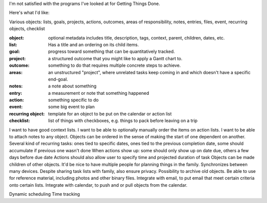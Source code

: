 I'm not satisfied with the programs I've looked at for Getting Things Done.

Here's what I'd like:

Various objects: lists, goals, projects, actions, outcomes, areas of responsibility, notes, entries, files, event, recurring objects, checklist

:object: optional metadata includes title, description, tags, context, parent, children, dates, etc.
:list: Has a title and an ordering on its child items.
:goal: progress toward something that can be quantitatively tracked.
:project: a structured outcome that you might like to apply a Gantt chart to.
:outcome: something to do that requires multiple concrete steps to achieve.
:areas: an unstructured "project", where unrelated tasks keep coming in and which doesn't have a specific end-goal.
:notes: a note about something
:entry: a measurement or note that something happened
:action: something specific to do
:event: some big event to plan
:recurring object: template for an object to be put on the calendar or action list
:checklist: list of things with checkboxes, e.g. things to pack before leaving on a trip

I want to have good context lists.  I want to be able to optionally manually order the items on action lists.
I want to be able to attach notes to any object.
Objects can be ordered in the sense of making the start of one dependent on another.
Several kind of recurring tasks: ones tied to specific dates, ones tied to the previous completion date, some should accumulate if previous one wasn't done
When actions show up: some should only show up on date due, others a few days before due date
Actions should also allow user to specify time and projected duration of task
Objects can be made children of other objects.
It'd be nice to have multiple people for planning things in the family.
Synchronizes between many devices.
Despite sharing task lists with family, also ensure privacy.
Possibility to archive old objects.
Be able to use for reference material, including photos and other binary files.
Integrate with email, to put email that meet certain criteria onto certain lists.
Integrate with calendar, to push and or pull objects from the calendar.

Dynamic scheduling
Time tracking

